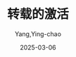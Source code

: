 :PROPERTIES:
:ID:       b817add7-a4d4-402d-8097-0a8580fde030
:NOTER_DOCUMENT: https://www.cnblogs.com/maijin/p/17301190.html
:NOTER_OPEN: eww
:END:
#+TITLE: 转载的激活
#+AUTHOR: Yang,Ying-chao
#+DATE:   2025-03-06
#+OPTIONS:  ^:nil H:5 num:t toc:2 \n:nil ::t |:t -:t f:t *:t tex:t d:(HIDE) tags:not-in-toc
#+STARTUP:   oddeven lognotestate
#+SEQ_TODO: TODO(t) INPROGRESS(i) WAITING(w@) | DONE(d) CANCELED(c@)
#+LANGUAGE: en
#+TAGS:     noexport(n)
#+EXCLUDE_TAGS: noexport
#+FILETAGS: :win:key:

* oops                                                             :noexport:

https://www.win7w.com/win10jihuo/18178.html#download

很多人都在找 2019 最新 win10 永久激活码，其实 win10 激活码不管版本新旧都是通用的，也就是说一个 win10 专业版 key，
可以同时激活 windows10 专业版 1909、1903、1809、1803、1709、1703、1607、1511 等全部新旧版本。这边 win10 专业版官
网小编跟大家分享 win10 产品密钥 win10 永久激活密钥（可激活 win10 所有版本）激活码，以及激活方法。

** 推荐 Win10 激活工具：

[[https://www.win7w.com/win10jihuo/][Win10 数字激活工具 HWIDGen]]（亲测有效）



** win10 激活码/密匙：

*** 专业版：

#+BEGIN_SRC text
236TW-X778T-8MV9F-937GT-QVKBB
87VT2-FY2XW-F7K39-W3T8R-XMFGF
KH2J9-PC326-T44D4-39H6V-TVPBY
TFP9Y-VCY3P-VVH3T-8XXCC-MF4YK
J783Y-JKQWR-677Q8-KCXTF-BHWGC
C4M9W-WPRDG-QBB3F-VM9K8-KDQ9Y
2VCGQ-BRVJ4-2HGJ2-K36X9-J66JG
MGX79-TPQB9-KQ248-KXR2V-DHRTD
FJHWT-KDGHY-K2384-93CT7-323RC
#+END_SRC



*** 神 Key(适用各版本)：

#+BEGIN_SRC text
KH2J9-PC326-T44D4-39H6V-TVPBY
TFP9Y-VCY3P-VVH3T-8XXCC-MF4YK
236TW-X778T-8MV9F-937GT-QVKBB
87VT2-FY2XW-F7K39-W3T8R-XMFGF
6K2KY-BFH24-PJW6W-9GK29-TMPWP
RHTBY-VWY6D-QJRJ9-JGQ3X-Q2289
#+END_SRC



*** 常用笔记本激活码：

#+BEGIN_SRC text
戴尔 DELL 序列号： 342DG-6YJR8-X92GV-V7DCV-P4K27
联想 LENOVO 序列号： 22TKD-F8XX6-YG69F-9M66D-PMJBM
三星 SAMSUNG 序列号：49PB6-6BJ6Y-KHGCQ-7DDY6-TF7CD
宏基 ACER 序列号： YKHFT-KW986-GK4PY-FDWYH-7TP9F 或 FJGCP-4DFJD-GJY49-VJBQ7-HYRR2
#+END_SRC


*** win10 各版本激活密钥

#+BEGIN_SRC text
专业版：W269N-WFGWX-YVC9B-4J6C9-T83GX
企业版：NPPR9-FWDCX-D2C8J-H872K-2YT43
家庭版：TX9XD-98N7V-6WMQ6-BX7FG-H8Q99
教育版：NW6C2-QMPVW-D7KKK-3GKT6-VCFB2
专业版 N：MH37W-N47XK-V7XM9-C7227-GCQG9
企业版 N：DPH2V-TTNVB-4X9Q3-TJR4H-KHJW4
教育版 N：2WH4N-8QGBV-H22JP-CT43Q-MDWWJ
企业版 LSTB：WNMTR-4C88C-JK8YV-HQ7T2-76DF9
企业版 LSTB N：2F77B-TNFGY-69qqF-B8YKP-D69TJ
#+END_SRC



** 激活方法：

系统安装完毕后，首先以管理员身份打开 CMD 命令行窗口，按下 Win+X，选择命令提示符(管理员)。

说明：kms.xspace.in 是 kms 服务器地址，可能会失效，如果激活失败，可以自行搜索 kms 服务器地址，将 kms.xspace.in
替换成新的地址即可，比如换成 kms.03k.org，参考可用的 kms 激活服务器有哪些

*** Win10 专业版用户请依次输入：

#+BEGIN_SRC text
slmgr /ipk W269N-WFGWX-YVC9B-4J6C9-T83GX
slmgr /skms kms.03k.org
slmgr /ato
#+END_SRC



*** Win10 企业版用户请依次输入：

#+BEGIN_SRC text
slmgr /ipk NPPR9-FWDCX-D2C8J-H872K-2YT43
slmgr /skms kms.03k.org
slmgr /ato
#+END_SRC



*** win10 家庭版用户依次输入：

#+BEGIN_SRC text
slmgr /ipk TX9XD-98N7V-6WMQ6-BX7FG-H8Q99
slmgr /skms kms.03k.org
slmgr /ato
#+END_SRC




Win10 激活密钥 key 激活次数有限制，不能保证 100%激活成功，大家用密钥如果没有激活可以用激活工具激活，成功率更高。
小编收集了一个激活成功率最高的 Win10 激活工具：

推荐 Win10 激活工具：

Win10 数字激活工具 HWIDGen（亲测有效）     最新 Win10 专业版（免激活）


当然，我在这里也给大家介绍一个永久解决激活问题的方法，那就是使用天地一键重装系统软件安装系统，里面的 Win10 都是已经激活好
的，可以使用的了。

如果觉得有帮助可以点击收藏我们，方便后期需要，如果有什么建议或者不足欢迎在下面的评论框留下您的想法。



上面的密钥是来源网络收集，需要挨个试，如果不想麻烦也可以购一个正版 win10 系统 一次购买 终身激活

